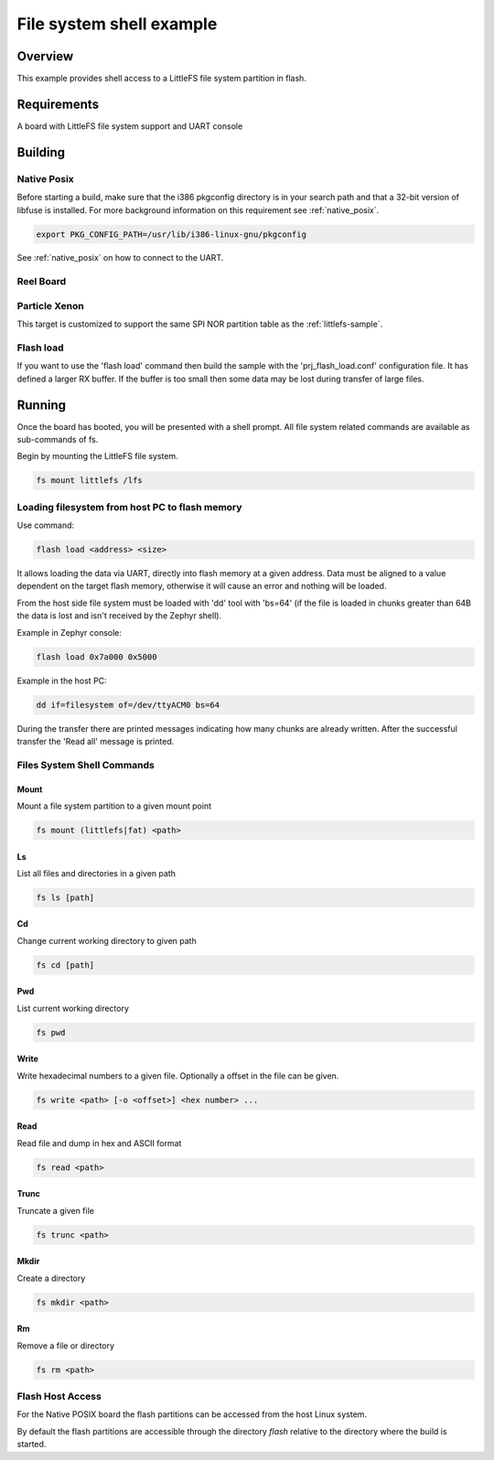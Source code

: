 .. _shell-fs-sample:

File system shell example
#########################

Overview
********

This example provides shell access to a LittleFS file system partition in flash.

Requirements
************

A board with LittleFS file system support and UART console

Building
********

Native Posix
============

Before starting a build, make sure that the i386 pkgconfig directory is in your
search path and that a 32-bit version of libfuse is installed. For more
background information on this requirement see :ref:`native_posix`.

.. code-block:: console

  export PKG_CONFIG_PATH=/usr/lib/i386-linux-gnu/pkgconfig

.. zephyr-app-commands::
   :zephyr-app: samples/subsys/shell/fs
   :board: native_posix
   :goals: build
   :compact:

See :ref:`native_posix` on how to connect to the UART.

Reel Board
==========

.. zephyr-app-commands::
   :zephyr-app: samples/subsys/shell/fs
   :board: reel_board
   :goals: build
   :compact:

Particle Xenon
==============

This target is customized to support the same SPI NOR partition table as
the :ref:`littlefs-sample`.

.. zephyr-app-commands::
   :zephyr-app: samples/subsys/shell/fs
   :board: particle_xenon
   :goals: build
   :compact:

Flash load
==========

If you want to use the 'flash load' command then build the sample with the
'prj_flash_load.conf' configuration file. It has defined a larger RX buffer.
If the buffer is too small then some data may be lost during transfer of large
files.

Running
*******

Once the board has booted, you will be presented with a shell prompt.
All file system related commands are available as sub-commands of fs.

Begin by mounting the LittleFS file system.

.. code-block:: console

  fs mount littlefs /lfs

Loading filesystem from host PC to flash memory
===============================================

Use command:

.. code-block:: console

  flash load <address> <size>

It allows loading the data via UART, directly into flash memory at a given
address. Data must be aligned to a value dependent on the target flash memory,
otherwise it will cause an error and nothing will be loaded.

From the host side file system must be loaded with 'dd' tool with 'bs=64'
(if the file is loaded in chunks greater than 64B the data is lost and isn't
received by the Zephyr shell).

Example in Zephyr console:

.. code-block:: console

  flash load 0x7a000 0x5000

Example in the host PC:

.. code-block:: console

  dd if=filesystem of=/dev/ttyACM0 bs=64

During the transfer there are printed messages indicating how many chunks are
already written. After the successful transfer the 'Read all' message is
printed.

Files System Shell Commands
===========================

Mount
-----

Mount a file system partition to a given mount point

.. code-block:: console

  fs mount (littlefs|fat) <path>

Ls
--

List all files and directories in a given path

.. code-block:: console

  fs ls [path]

Cd
--

Change current working directory to given path

.. code-block:: console

  fs cd [path]

Pwd
---

List current working directory

.. code-block:: console

  fs pwd

Write
-----

Write hexadecimal numbers to a given file.
Optionally a offset in the file can be given.

.. code-block:: console

  fs write <path> [-o <offset>] <hex number> ...

Read
----

Read file and dump in hex and ASCII format

.. code-block:: console

  fs read <path>

Trunc
-----

Truncate a given file

.. code-block:: console

  fs trunc <path>

Mkdir
-----

Create a directory

.. code-block:: console

  fs mkdir <path>

Rm
--

Remove a file or directory

.. code-block:: console

  fs rm <path>

Flash Host Access
=================

For the Native POSIX board the flash partitions can be accessed from the host
Linux system.

By default the flash partitions are accessible through the directory *flash*
relative to the directory where the build is started.
